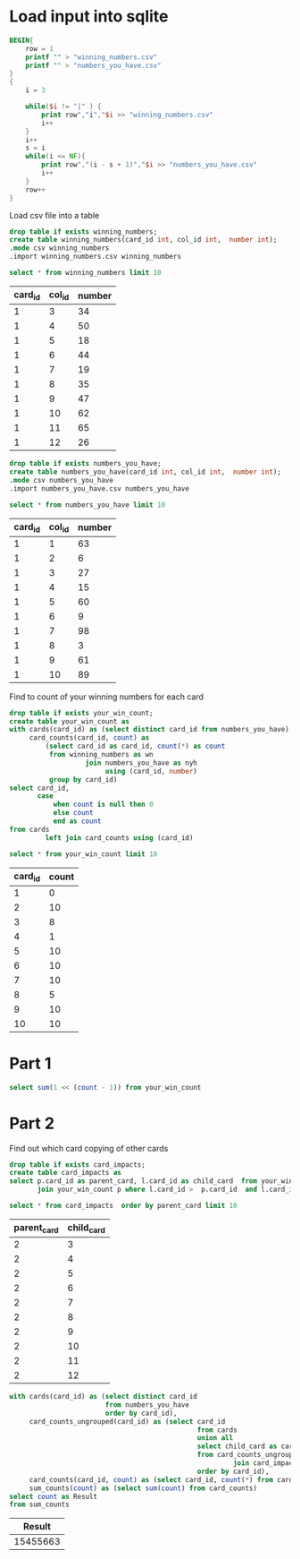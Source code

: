 * Load input into sqlite

#+begin_src awk :in-file ../../input/day04/input.txt
  BEGIN{
      row = 1
      printf "" > "winning_numbers.csv"
      printf "" > "numbers_you_have.csv"
  }
  {
      i = 3

      while($i != "|" ) {
          print row","i","$i >> "winning_numbers.csv"
          i++
      }
      i++
      s = i
      while(i <= NF){
          print row","(i - s + 1)","$i >> "numbers_you_have.csv"
          i++
      }
      row++
  }
#+end_src

#+RESULTS:

Load csv file into a table




#+begin_src sqlite :db ./day04.db
  drop table if exists winning_numbers;	
  create table winning_numbers(card_id int, col_id int,  number int);
  .mode csv winning_numbers
  .import winning_numbers.csv winning_numbers
#+end_src

#+RESULTS:

#+begin_src sqlite :db ./day04.db :colnames yes :exports both
  select * from winning_numbers limit 10
#+end_src

#+RESULTS:
| card_id | col_id | number |
|---------+--------+--------|
|       1 |      3 |     34 |
|       1 |      4 |     50 |
|       1 |      5 |     18 |
|       1 |      6 |     44 |
|       1 |      7 |     19 |
|       1 |      8 |     35 |
|       1 |      9 |     47 |
|       1 |     10 |     62 |
|       1 |     11 |     65 |
|       1 |     12 |     26 |

#+begin_src sqlite :db ./day04.db
  drop table if exists numbers_you_have;	
  create table numbers_you_have(card_id int, col_id int,  number int);
  .mode csv numbers_you_have
  .import numbers_you_have.csv numbers_you_have
#+end_src

#+RESULTS:

#+begin_src sqlite :db ./day04.db :colnames yes :exports both
  select * from numbers_you_have limit 10
#+end_src

#+RESULTS:
| card_id | col_id | number |
|---------+--------+--------|
|       1 |      1 |     63 |
|       1 |      2 |      6 |
|       1 |      3 |     27 |
|       1 |      4 |     15 |
|       1 |      5 |     60 |
|       1 |      6 |      9 |
|       1 |      7 |     98 |
|       1 |      8 |      3 |
|       1 |      9 |     61 |
|       1 |     10 |     89 |


Find to count of your winning numbers for each card



#+begin_src sqlite :db ./day04.db
drop table if exists your_win_count;
create table your_win_count as
with cards(card_id) as (select distinct card_id from numbers_you_have),
     card_counts(card_id, count) as
         (select card_id as card_id, count(*) as count
          from winning_numbers as wn
                   join numbers_you_have as nyh
                        using (card_id, number)
          group by card_id)
select card_id,
       case
           when count is null then 0
           else count
           end as count
from cards
         left join card_counts using (card_id)
#+end_src

#+RESULTS:

#+begin_src sqlite :db ./day04.db :colnames yes :exports both
  select * from your_win_count limit 10
#+end_src

#+RESULTS:
| card_id | count |
|---------+-------|
|       1 |     0 |
|       2 |    10 |
|       3 |     8 |
|       4 |     1 |
|       5 |    10 |
|       6 |    10 |
|       7 |    10 |
|       8 |     5 |
|       9 |    10 |
|      10 |    10 |


* Part 1


#+begin_src sqlite :db ./day04.db
  select sum(1 << (count - 1)) from your_win_count
#+end_src

#+RESULTS:
: 23678


* Part 2


Find out which card  copying of other cards

#+begin_src sqlite :db ./day04.db
  drop table if exists card_impacts;
  create table card_impacts as     
  select p.card_id as parent_card, l.card_id as child_card  from your_win_count l
         join your_win_count p where l.card_id >  p.card_id  and l.card_id <=  p.card_id + p.count
#+end_src

#+RESULTS:


#+begin_src sqlite :db ./day04.db  :colnames yes :exports both
  select * from card_impacts  order by parent_card limit 10
#+end_src

#+RESULTS:
| parent_card | child_card |
|-------------+------------|
|           2 |          3 |
|           2 |          4 |
|           2 |          5 |
|           2 |          6 |
|           2 |          7 |
|           2 |          8 |
|           2 |          9 |
|           2 |         10 |
|           2 |         11 |
|           2 |         12 |


#+begin_src sqlite :db ./day04.db   :colnames yes :exports both
  with cards(card_id) as (select distinct card_id
                          from numbers_you_have
                          order by card_id),
       card_counts_ungrouped(card_id) as (select card_id
                                                 from cards
                                                 union all
                                                 select child_card as card_id
                                                 from card_counts_ungrouped
                                                          join card_impacts on parent_card = card_id
                                                 order by card_id),
       card_counts(card_id, count) as (select card_id, count(*) from card_counts_ungrouped group by card_id),
       sum_counts(count) as (select sum(count) from card_counts)
  select count as Result
  from sum_counts
#+end_src

#+RESULTS:
|   Result |
|----------|
| 15455663 |
